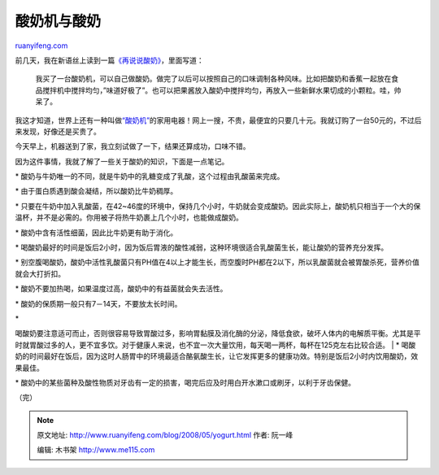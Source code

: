 .. _200805_yogurt:

酸奶机与酸奶
===============================

`ruanyifeng.com <http://www.ruanyifeng.com/blog/2008/05/yogurt.html>`__

前几天，我在新语丝上读到一篇\ `《再说说酸奶》 <http://xys.dxiong.com/xys/ebooks/others/science/medicine/suannai.txt>`__\ ，里面写道：

    我买了一台酸奶机，可以自己做酸奶。做完了以后可以按照自己的口味调制各种风味。比如把酸奶和香蕉一起放在食品搅拌机中搅拌均匀，”味道好极了”。也可以把果酱放入酸奶中搅拌均匀，再放入一些新鲜水果切成的小颗粒。哇，帅呆了。

我这才知道，世界上还有一种叫做\ `“酸奶机” <http://www.google.cn/search?q=%E9%85%B8%E5%A5%B6%E6%9C%BA&sourceid=navclient-ff&ie=UTF-8&rlz=1B3GGGL_zh-CNCN216CN216>`__\ 的家用电器！网上一搜，不贵，最便宜的只要几十元。我就订购了一台50元的，不过后来发现，好像还是买贵了。

今天早上，机器送到了家，我立刻试做了一下，结果还算成功，口味不错。

因为这件事情，我就了解了一些关于酸奶的知识，下面是一点笔记。

\*
酸奶与牛奶唯一的不同，就是牛奶中的乳糖变成了乳酸，这个过程由乳酸菌来完成。

\* 由于蛋白质遇到酸会凝结，所以酸奶比牛奶稠厚。

\*
只要在牛奶中加入乳酸菌，在42~46度的环境中，保持几个小时，牛奶就会变成酸奶。因此实际上，酸奶机只相当于一个大的保温杯，并不是必需的。你用被子将热牛奶裹上几个小时，也能做成酸奶。

\* 酸奶中含有活性细菌，因此比牛奶更有助于消化。

\*
喝酸奶最好的时间是饭后2小时，因为饭后胃液的酸性减弱，这种环境很适合乳酸菌生长，能让酸奶的营养充分发挥。

\*
别空腹喝酸奶，酸奶中活性乳酸菌只有PH值在4以上才能生长，而空腹时PH都在2以下，所以乳酸菌就会被胃酸杀死，营养价值就会大打折扣。

\* 酸奶不要加热喝，如果温度过高，酸奶中的有益菌就会失去活性。

\* 酸奶的保质期一般只有7－14天，不要放太长时间。

| \*
喝酸奶要注意适可而止，否则很容易导致胃酸过多，影响胃黏膜及消化酶的分泌，降低食欲，破坏人体内的电解质平衡。尤其是平时就胃酸过多的人，更不宜多饮。对于健康人来说，也不宜一次大量饮用，每天喝一两杯，每杯在125克左右比较合适。
|  \*
喝酸奶的时间最好在饭后，因为这时人肠胃中的环境最适合酪氨酸生长，让它发挥更多的健康功效。特别是饭后2小时内饮用酸奶，效果最佳。

\*
酸奶中的某些菌种及酸性物质对牙齿有一定的损害，喝完后应及时用白开水漱口或刷牙，以利于牙齿保健。

（完）

.. note::
    原文地址: http://www.ruanyifeng.com/blog/2008/05/yogurt.html 
    作者: 阮一峰 

    编辑: 木书架 http://www.me115.com